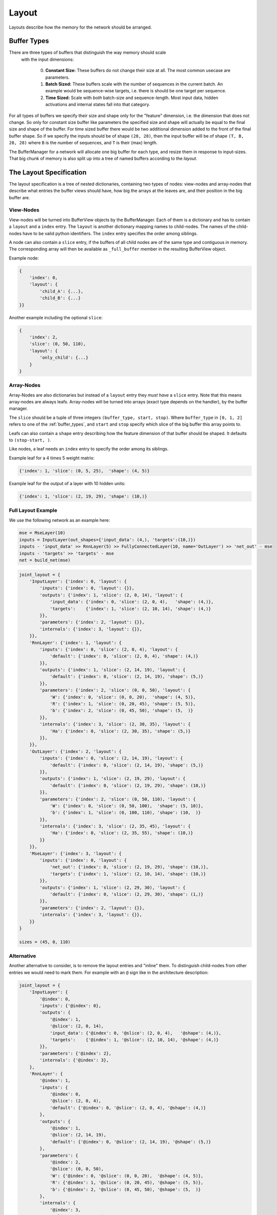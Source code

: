 ======
Layout
======
Layouts describe how the memory for the network should be arranged.

.. _buffer_types:

Buffer Types
============
There are three types of buffers that distinguish the way memory should scale
 with the input dimensions:

  0. **Constant Size:** These buffers do not change their size at all.
     The most common usecase are parameters.

  1. **Batch Sized:** These buffers scale with the number of sequences in the
     current batch. An example would be sequence-wise targets, i.e. there is
     should be one target per sequence.

  2. **Time Sized:** Scale with *both* batch-size and sequence-length.
     Most input data, hidden activations and internal states fall into that
     category.

For all types of buffers we specify their size and shape only for the "feature"
dimension, i.e. the dimension that does not change. So only for constant size
buffer like parameters the specified size and shape will actually be equal to
the final size and shape of the buffer.
For time sized buffer there would be two additional dimension added to the
front of the final buffer shape. So if we specify the inputs should be of
shape ``(28, 28)``, then the input buffer will be of shape ``(T, B, 28, 28)``
where ``B`` is the number of sequences, and ``T`` is their (max) length.

The BufferManager for a network will allocate one big buffer for each type,
and resize them in response to input-sizes. That big chunk of memory is also
split up into a tree of named buffers according to the *layout*.

The Layout Specification
========================
The layout specification is a tree of nested dictionaries, containing two
types of nodes: view-nodes and array-nodes
that describe what entries the buffer views should have, how big the arrays
at the leaves are, and their position in the big buffer are.

View-Nodes
----------
View-nodes will be turned into BufferView objects by the BufferManager.
Each of them is a dictionary and has to contain a ``layout`` and a ``index``
entry.
The ``layout`` is another dictionary mapping names to child-nodes.
The names of the child-nodes have to be valid python identifiers.
The ``index`` entry specifies the order among siblings.


A node can also contain a ``slice`` entry, if the buffers of all child nodes
are of the same type and contiguous in memory. The corresponding array will
then be available as ``_full_buffer`` member in the resulting BufferView object.


Example node:

.. code-block:: python

    {
        'index': 0,
        'layout': {
            'child_A': {...},
            'child_B': {...}
    }}

Another example including the optional ``slice``:

.. code-block:: python

    {
        'index': 2,
        'slice': (0, 50, 110),
        'layout': {
            'only_child': {...}
        }
    }

Array-Nodes
-----------
Array-Nodes are also dictionaries but instead of a ``layout`` entry they
*must have* a ``slice`` entry.
Note that this means array-nodes are always leafs.
Array-nodes will be turned into arrays (exact type depends on the handler), by
the buffer manager.

The ``slice`` should be a tuple of three integers ``(buffer_type, start, stop)``.
Where ``buffer_type`` in ``[0, 1, 2]`` refers to one of the :ref:`buffer_types`,
and ``start`` and ``stop`` specify which slice of the big buffer this array points to.

Leafs can also contain a ``shape`` entry describing how the feature
dimension of that buffer should be shaped. It defaults to ``(stop-start, )``.

Like nodes, a leaf needs an ``index`` entry to specify the order among its
siblings.

Example leaf for a 4 times 5 weight matrix:

.. code-block:: python

    {'index': 1, 'slice': (0, 5, 25),  'shape': (4, 5)}

Example leaf for the output of a layer with 10 hidden units:

.. code-block:: python

    {'index': 1, 'slice': (2, 19, 29), 'shape': (10,)}


Full Layout Example
-------------------
We use the following network as an example here:

.. code-block:: python

    mse = MseLayer(10)
    inputs = InputLayer(out_shapes={'input_data': (4,), 'targets':(10,)})
    inputs - 'input_data' >> RnnLayer(5) >> FullyConnectedLayer(10, name='OutLayer') >> 'net_out' - mse
    inputs - 'targets' >> 'targets' - mse
    net = build_net(mse)


.. code-block:: python

    joint_layout = {
        'InputLayer': {'index': 0, 'layout': {
            'inputs': {'index': 0, 'layout': {}},
            'outputs': {'index': 1, 'slice': (2, 0, 14), 'layout': {
                'input_data': {'index': 0, 'slice': (2, 0, 4),   'shape': (4,)},
                'targets':    {'index': 1, 'slice': (2, 10, 14), 'shape': (4,)}
            }},
            'parameters': {'index': 2, 'layout': {}},
            'internals': {'index': 3, 'layout': {}},
        }},
        'RnnLayer': {'index': 1, 'layout': {
            'inputs': {'index': 0, 'slice': (2, 0, 4), 'layout': {
                'default': {'index': 0, 'slice': (2, 0, 4), 'shape': (4,)}
            }},
            'outputs': {'index': 1, 'slice': (2, 14, 19), 'layout': {
                'default': {'index': 0, 'slice': (2, 14, 19), 'shape': (5,)}
            }},
            'parameters': {'index': 2, 'slice': (0, 0, 50), 'layout': {
                'W': {'index': 0, 'slice': (0, 0, 20),  'shape': (4, 5)},
                'R': {'index': 1, 'slice': (0, 20, 45), 'shape': (5, 5)},
                'b': {'index': 2, 'slice': (0, 45, 50), 'shape': (5,  )}
            }},
            'internals': {'index': 3, 'slice': (2, 30, 35), 'layout': {
                'Ha': {'index': 0, 'slice': (2, 30, 35), 'shape': (5,)}
            }},
        }},
        'OutLayer': {'index': 2, 'layout': {
            'inputs': {'index': 0, 'slice': (2, 14, 19), 'layout': {
                'default': {'index': 0, 'slice': (2, 14, 19), 'shape': (5,)}
            }},
            'outputs': {'index': 1, 'slice': (2, 19, 29), 'layout': {
                'default': {'index': 0, 'slice': (2, 19, 29), 'shape': (10,)}
            }},
            'parameters': {'index': 2, 'slice': (0, 50, 110), 'layout': {
                'W': {'index': 0, 'slice': (0, 50, 100),  'shape': (5, 10)},
                'b': {'index': 1, 'slice': (0, 100, 110), 'shape': (10,  )}
            }},
            'internals': {'index': 3, 'slice': (2, 35, 45), 'layout': {
                'Ha': {'index': 0, 'slice': (2, 35, 55), 'shape': (10,)}
            }}
        }},
        'MseLayer': {'index': 3, 'layout': {
            'inputs': {'index': 0, 'layout': {
                'net_out': {'index': 0, 'slice': (2, 19, 29), 'shape': (10,)},
                'targets': {'index': 1, 'slice': (2, 10, 14), 'shape': (10,)}
            }},
            'outputs': {'index': 1, 'slice': (2, 29, 30), 'layout': {
                'default': {'index': 0, 'slice': (2, 29, 30), 'shape': (1,)}
            }},
            'parameters': {'index': 2, 'layout': {}},
            'internals': {'index': 3, 'layout': {}},
        }}
    }

    sizes = (45, 0, 110)

Alternative
-----------
Another alternative to consider, is to remove the layout entries and "inline"
them. To distinguish child-nodes from other entries we would need to mark them.
For example with an ``@`` sign like in the architecture description:

.. code-block:: python

    joint_layout = {
        'InputLayer': {
            '@index': 0,
            'inputs': {'@index': 0},
            'outputs': {
                '@index': 1,
                '@slice': (2, 0, 14),
                'input_data': {'@index': 0, '@slice': (2, 0, 4),   '@shape': (4,)},
                'targets':    {'@index': 1, '@slice': (2, 10, 14), '@shape': (4,)}
            }},
            'parameters': {'@index': 2},
            'internals': {'@index': 3},
        },
        'RnnLayer': {
            '@index': 1,
            'inputs': {
                '@index': 0,
                '@slice': (2, 0, 4),
                'default': {'@index': 0, '@slice': (2, 0, 4), '@shape': (4,)}
            },
            'outputs': {
                '@index': 1,
                '@slice': (2, 14, 19),
                'default': {'@index': 0, '@slice': (2, 14, 19), '@shape': (5,)}
            },
            'parameters': {
                '@index': 2,
                '@slice': (0, 0, 50),
                'W': {'@index': 0, '@slice': (0, 0, 20),  '@shape': (4, 5)},
                'R': {'@index': 1, '@slice': (0, 20, 45), '@shape': (5, 5)},
                'b': {'@index': 2, '@slice': (0, 45, 50), '@shape': (5,  )}
            },
            'internals': {
                '@index': 3,
                '@slice': (2, 30, 35),
                'Ha': {'@index': 0, '@slice': (2, 30, 35), '@shape': (5,)}
            },
        },
        'OutLayer': {
            '@index': 2,
            'inputs': {
                '@index': 0,
                '@slice': (2, 14, 19),
                'default': {'@index': 0, '@slice': (2, 14, 19), '@shape': (5,)}
            },
            'outputs': {
                '@index': 1,
                '@slice': (2, 19, 29),
                'default': {'@index': 0, '@slice': (2, 19, 29), '@shape': (10,)}
            },
            'parameters': {
                '@index': 2,
                '@slice': (0, 50, 110),
                'W': {'@index': 0, '@slice': (0, 50, 100),  '@shape': (5, 10)},
                'b': {'@index': 1, '@slice': (0, 100, 110), '@shape': (10,  )}
            },
            'internals': {
                '@index': 3,
                '@slice': (2, 35, 45),
                'Ha': {'@index': 0, '@slice': (2, 35, 55), '@shape': (10,)}
            }
        },
        'MseLayer': {
            '@index': 3,
            'inputs': {
                '@index': 0,
                'net_out': {'@index': 0, '@slice': (2, 19, 29), '@shape': (10,)},
                'targets': {'@index': 1, '@slice': (2, 10, 14), '@shape': (10,)}
            },
            'outputs': {
                '@index': 1,
                '@slice': (2, 29, 30),
                'default': {'@index': 0, '@slice': (2, 29, 30), '@shape': (1,)}
            },
            'parameters': {'@index': 2},
            'internals': {'@index': 3},
        }}
    }